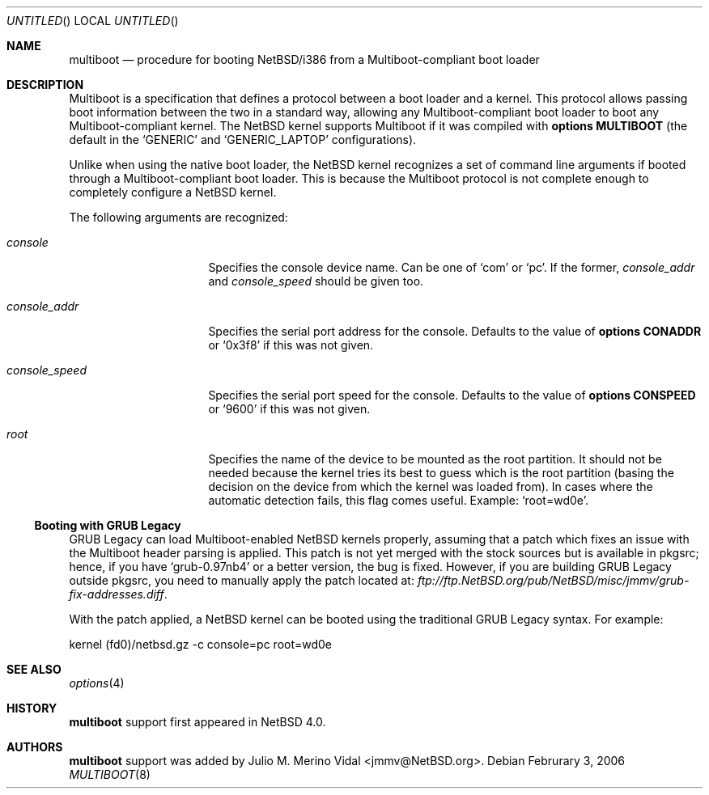 .\"	$NetBSD: multiboot.8,v 1.1 2006/02/03 11:08:23 jmmv Exp $
.\"
.\" Copyright (c) 2006 The NetBSD Foundation, Inc.
.\" All rights reserved.
.\"
.\" This code is derived from software contributed to The NetBSD Foundation
.\" by Julio M. Merino Vidal.
.\"
.\" Redistribution and use in source and binary forms, with or without
.\" modification, are permitted provided that the following conditions
.\" are met:
.\" 1. Redistributions of source code must retain the above copyright
.\"    notice, this list of conditions and the following disclaimer.
.\" 2. Redistributions in binary form must reproduce the above copyright
.\"    notice, this list of conditions and the following disclaimer in the
.\"    documentation and/or other materials provided with the distribution.
.\" 3. All advertising materials mentioning features or use of this software
.\"    must display the following acknowledgement:
.\"        This product includes software developed by the NetBSD
.\"        Foundation, Inc. and its contributors.
.\" 4. Neither the name of The NetBSD Foundation nor the names of its
.\"    contributors may be used to endorse or promote products derived
.\"    from this software without specific prior written permission.
.\"
.\" THIS SOFTWARE IS PROVIDED BY THE NETBSD FOUNDATION, INC. AND CONTRIBUTORS
.\" ``AS IS'' AND ANY EXPRESS OR IMPLIED WARRANTIES, INCLUDING, BUT NOT LIMITED
.\" TO, THE IMPLIED WARRANTIES OF MERCHANTABILITY AND FITNESS FOR A PARTICULAR
.\" PURPOSE ARE DISCLAIMED.  IN NO EVENT SHALL THE FOUNDATION OR CONTRIBUTORS
.\" BE LIABLE FOR ANY DIRECT, INDIRECT, INCIDENTAL, SPECIAL, EXEMPLARY, OR
.\" CONSEQUENTIAL DAMAGES (INCLUDING, BUT NOT LIMITED TO, PROCUREMENT OF
.\" SUBSTITUTE GOODS OR SERVICES; LOSS OF USE, DATA, OR PROFITS; OR BUSINESS
.\" INTERRUPTION) HOWEVER CAUSED AND ON ANY THEORY OF LIABILITY, WHETHER IN
.\" CONTRACT, STRICT LIABILITY, OR TORT (INCLUDING NEGLIGENCE OR OTHERWISE)
.\" ARISING IN ANY WAY OUT OF THE USE OF THIS SOFTWARE, EVEN IF ADVISED OF THE
.\" POSSIBILITY OF SUCH DAMAGE.
.\"
.Dd Februrary 3, 2006
.Os
.Dt MULTIBOOT 8 i386
.Sh NAME
.Nm multiboot
.Nd procedure for booting NetBSD/i386 from a Multiboot-compliant boot loader
.Sh DESCRIPTION
Multiboot is a specification that defines a protocol between a boot loader
and a kernel.
This protocol allows passing boot information between the two in a standard
way, allowing any Multiboot-compliant boot loader to boot any
Multiboot-compliant kernel.
The
.Nx
kernel supports Multiboot if it was compiled with
.Cd options MULTIBOOT
(the default in the
.Sq GENERIC
and
.Sq GENERIC_LAPTOP
configurations).
.Pp
Unlike when using the native boot loader, the
.Nx
kernel recognizes a set of command line arguments if booted through a
Multiboot-compliant boot loader.
This is because the Multiboot protocol is not complete enough to completely
configure a
.Nx
kernel.
.Pp
The following arguments are recognized:
.Bl -tag -width consoleXspeedX
.It Va console
Specifies the console device name.
Can be one of
.Sq com
or
.Sq pc .
If the former,
.Va console_addr
and
.Va console_speed
should be given too.
.It Va console_addr
Specifies the serial port address for the console.
Defaults to the value of
.Cd options CONADDR
or
.Sq 0x3f8
if this was not given.
.It Va console_speed
Specifies the serial port speed for the console.
Defaults to the value of
.Cd options CONSPEED
or
.Sq 9600
if this was not given.
.It Va root
Specifies the name of the device to be mounted as the root partition.
It should not be needed because the kernel tries its best to guess which
is the root partition (basing the decision on the device from which the
kernel was loaded from).
In cases where the automatic detection fails, this flag comes useful.
Example:
.Sq root=wd0e .
.El
.Ss Booting with GRUB Legacy
GRUB Legacy can load Multiboot-enabled
.Nx
kernels properly, assuming that a patch which fixes an issue with the
Multiboot header parsing is applied.
This patch is not yet merged with the stock sources but is available in
pkgsrc; hence, if you have
.Sq grub-0.97nb4
or a better version, the bug is fixed.
However, if you are building GRUB Legacy outside pkgsrc, you need to manually
apply the patch located at:
.Pa ftp://ftp.NetBSD.org/pub/NetBSD/misc/jmmv/grub-fix-addresses.diff .
.Pp
With the patch applied, a
.Nx
kernel can be booted using the traditional GRUB Legacy syntax.
For example:
.Bd -literal
kernel (fd0)/netbsd.gz -c console=pc root=wd0e
.Ed
.Sh SEE ALSO
.Xr options 4
.Sh HISTORY
.Nm
support first appeared in
.Nx 4.0 .
.Sh AUTHORS
.Nm
support was added by
.An Julio M. Merino Vidal Aq jmmv@NetBSD.org .

